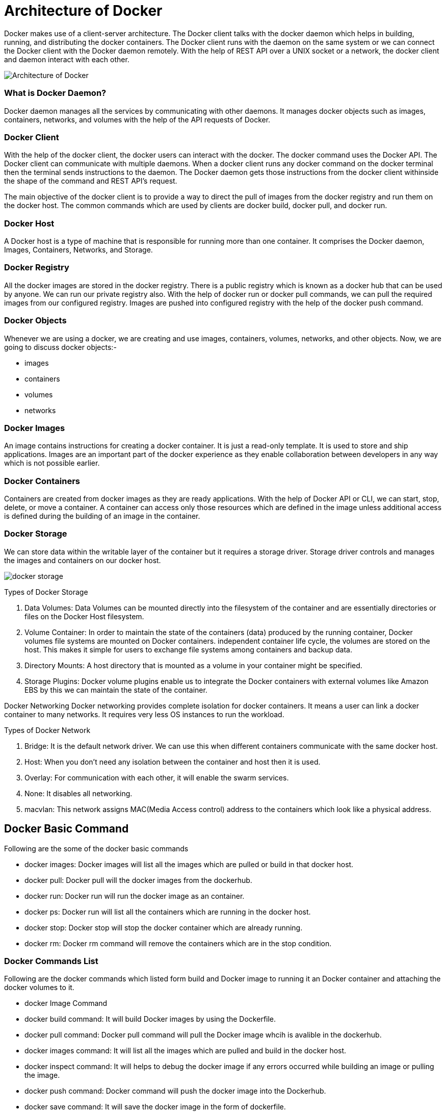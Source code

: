 = Architecture of Docker

Docker makes use of a client-server architecture. The Docker client talks with the docker daemon which helps in building, running, and distributing the docker containers. The Docker client runs with the daemon on the same system or we can connect the Docker client with the Docker daemon remotely. With the help of REST API over a  UNIX socket or a network, the docker client and daemon interact with each other.


image::Architecture-of-Docker.png[]


=== What is Docker Daemon?
Docker daemon manages all the services by communicating with other daemons. It manages docker objects such as images, containers, networks, and volumes with the help of the API requests of Docker.

=== Docker Client
With the help of the docker client, the docker users can interact with the docker. The docker command uses the Docker API. The Docker client can communicate with multiple daemons. When a docker client runs any docker command on the docker terminal then the terminal sends instructions to the daemon. The Docker daemon gets those instructions from the docker client withinside the shape of the command and REST API’s request.

The main objective of the docker client is to provide a way to direct the pull of images from the docker registry and run them on the docker host. The common commands which are used by clients are docker build, docker pull, and docker run.

=== Docker Host
A Docker host is a type of machine that is responsible for running more than one container. It comprises the Docker daemon, Images, Containers, Networks, and Storage.

=== Docker Registry
All the docker images are stored in the docker registry. There is a public registry which is known as a docker hub that can be used by anyone. We can run our private registry also. With the help of docker run or docker pull commands, we can pull the required images from our configured registry. Images are pushed into configured registry with the help of the docker push command.

=== Docker Objects

Whenever we are using a docker, we are creating and use images, containers, volumes, networks, and other objects. Now, we are going to discuss docker objects:-

- images
- containers
- volumes
- networks


===  Docker Images
An image contains instructions for creating a docker container. It is just a read-only template. It is used to store and ship applications. Images are an important part of the docker experience as they enable collaboration between developers in any way which is not possible earlier.

===  Docker Containers
Containers are created from docker images as they are ready applications. With the help of Docker API or CLI, we can start, stop, delete, or move a container. A container can access only those resources which are defined in the image unless additional access is defined during the building of an image in the container.

===  Docker Storage
We can store data within the writable layer of the container but it requires a storage driver. Storage driver controls and manages the images and containers on our docker host.

image::docker storage.jpg[]

Types of Docker Storage

1. Data Volumes: Data Volumes can be mounted directly into the filesystem of the container and are essentially directories or files on the Docker Host filesystem.
2. Volume Container: In order to maintain the state of the containers (data) produced by the running container, Docker volumes file systems are mounted on Docker containers. independent container life cycle, the volumes are stored on the host. This makes it simple for users to exchange file systems among containers and backup data.
3. Directory Mounts: A host directory that is mounted as a volume in your container might be specified.
4. Storage Plugins: Docker volume plugins enable us to integrate the Docker containers with external volumes like Amazon EBS by this we can maintain the state of the container.

Docker Networking
Docker networking provides complete isolation for docker containers. It means a user can link a docker container to many networks. It requires very less OS instances to run the workload.

Types of Docker Network

1. Bridge: It is the default network driver. We can use this when different containers communicate with the same docker host.
2. Host: When you don’t need any isolation between the container and host then it is used.
3. Overlay: For communication with each other, it will enable the swarm services.
4. None: It disables all networking.
5. macvlan: This network assigns MAC(Media Access control) address to the containers which look like a physical address.


== Docker Basic Command

Following are the some of the docker basic commands

- docker images: Docker images will list all the images which are pulled or build in that docker host.
- docker pull: Docker pull will the docker images from the dockerhub.
- docker run: Docker run will run the docker image as an container.
- docker ps: Docker run will list all the containers which are running in the docker host.
- docker stop: Docker stop will stop the docker container which are already running.
- docker rm: Docker rm command will remove the containers which are in the stop condition.

=== Docker Commands List
Following are the docker commands which listed form build and Docker image to running it an Docker container and attaching the docker volumes to it.

- docker Image Command
- docker build command: It will build Docker images by using the Dockerfile.
- docker pull command: Docker pull command will pull the Docker image whcih is avalible in the dockerhub.
- docker images command: It will list all the images which are pulled and build in the docker host.
- docker inspect command: It will helps to debug the docker image if any errors occurred while building an image or pulling the image.
- docker push command: Docker command will push the docker image into the Dockerhub.
- docker save command: It will save the docker image in the form of dockerfile.
- docker rmi command: It will remove the docker image.
- Docker Container Command
- docker attach command: Connecting to an Existing Container.
- docker ps command: To list the running containers.
- docker container inspect infinite Command: To Inspect the Docker containers.
- docker exec command: To execute the commands in the running containers.
- docker cp command: To copy the file from docker host to the docker containers,

=== FAQs on Docker Command
==== 1. What is Docker basics?
Docker is an open-source platform where you can containeriz your application.

==== 2. Docker Command Not Found
Docker command not found error will get if the docker cli was not installed in your system.

==== 3. Docker Command To list the All Containers
To list all the containers in the docker you can use the docker pa -a.

==== 4. Docker Command To Build An Image
To build the docker image you can use the following command.

----
docker build -t <image name>:<tag> <path to Dockerfile>
----

==== 5. Docker Command To Remove An Image
Docker Command to remove the docker images was

----
docker rmi <image name>:<tag>
----

==== 6. Docker Command Cheat Sheet
To read the docker cheat sheet refer to Docker Cheat Sheet – Most Important Docker Commands.

==== 7. Docker Command to Command to check the Running Containers
docker ps is the command to check the running containers.

==== 8. What is the Docker file with all commands?
Dockerfile is set of instruction to build the Docker image

